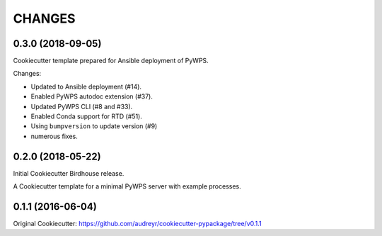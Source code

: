 CHANGES
********

0.3.0 (2018-09-05)
==================

Cookiecutter template prepared for Ansible deployment of PyWPS.

Changes:

* Updated to Ansible deployment (#14).
* Enabled PyWPS autodoc extension (#37).
* Updated PyWPS CLI (#8 and #33).
* Enabled Conda support for RTD (#51).
* Using ``bumpversion`` to update version (#9)
* numerous fixes. 

0.2.0 (2018-05-22)
==================

Initial Cookiecutter Birdhouse release.

A Cookiecutter template for a minimal PyWPS server with example processes.

0.1.1 (2016-06-04)
==================

Original Cookiecutter:
https://github.com/audreyr/cookiecutter-pypackage/tree/v0.1.1
